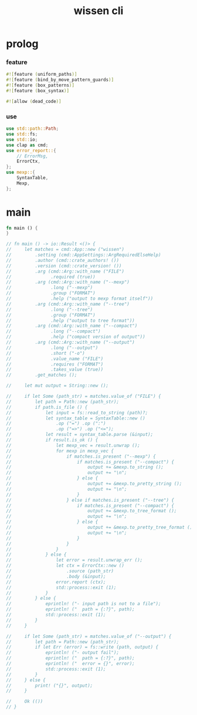 #+property: tangle wis.rs
#+title: wissen cli

* prolog

*** feature

    #+begin_src rust
    #![feature (uniform_paths)]
    #![feature (bind_by_move_pattern_guards)]
    #![feature (box_patterns)]
    #![feature (box_syntax)]

    #![allow (dead_code)]
    #+end_src

*** use

    #+begin_src rust
    use std::path::Path;
    use std::fs;
    use std::io;
    use clap as cmd;
    use error_report::{
        // ErrorMsg,
        ErrorCtx,
    };
    use mexp::{
        SyntaxTable,
        Mexp,
    };
    #+end_src

* main

  #+begin_src rust
  fn main () {
  }

  // fn main () -> io::Result <()> {
  //     let matches = cmd::App::new ("wissen")
  //         .setting (cmd::AppSettings::ArgRequiredElseHelp)
  //         .author (cmd::crate_authors! ())
  //         .version (cmd::crate_version! ())
  //         .arg (cmd::Arg::with_name ("FILE")
  //               .required (true))
  //         .arg (cmd::Arg::with_name ("--mexp")
  //               .long ("--mexp")
  //               .group ("FORMAT")
  //               .help ("output to mexp format itself"))
  //         .arg (cmd::Arg::with_name ("--tree")
  //               .long ("--tree")
  //               .group ("FORMAT")
  //               .help ("output to tree format"))
  //         .arg (cmd::Arg::with_name ("--compact")
  //               .long ("--compact")
  //               .help ("compact version of output"))
  //         .arg (cmd::Arg::with_name ("--output")
  //               .long ("--output")
  //               .short ("-o")
  //               .value_name ("FILE")
  //               .requires ("FORMAT")
  //               .takes_value (true))
  //         .get_matches ();

  //     let mut output = String::new ();

  //     if let Some (path_str) = matches.value_of ("FILE") {
  //         let path = Path::new (path_str);
  //         if path.is_file () {
  //             let input = fs::read_to_string (path)?;
  //             let syntax_table = SyntaxTable::new ()
  //                 .op ("=") .op (":")
  //                 .op ("=>") .op ("<=");
  //             let result = syntax_table.parse (&input);
  //             if result.is_ok () {
  //                 let mexp_vec = result.unwrap ();
  //                 for mexp in mexp_vec {
  //                     if matches.is_present ("--mexp") {
  //                         if matches.is_present ("--compact") {
  //                             output += &mexp.to_string ();
  //                             output += "\n";
  //                         } else {
  //                             output += &mexp.to_pretty_string ();
  //                             output += "\n";
  //                         }
  //                     } else if matches.is_present ("--tree") {
  //                         if matches.is_present ("--compact") {
  //                             output += &mexp.to_tree_format ();
  //                             output += "\n";
  //                         } else {
  //                             output += &mexp.to_pretty_tree_format ();
  //                             output += "\n";
  //                         }
  //                     }
  //                 }
  //             } else {
  //                 let error = result.unwrap_err ();
  //                 let ctx = ErrorCtx::new ()
  //                     .source (path_str)
  //                     .body (&input);
  //                 error.report (ctx);
  //                 std::process::exit (1);
  //             }
  //         } else {
  //             eprintln! ("- input path is not to a file");
  //             eprintln! ("  path = {:?}", path);
  //             std::process::exit (1);
  //         }
  //     }

  //     if let Some (path_str) = matches.value_of ("--output") {
  //         let path = Path::new (path_str);
  //         if let Err (error) = fs::write (path, output) {
  //             eprintln! ("- output fail");
  //             eprintln! ("  path = {:?}", path);
  //             eprintln! ("  error = {}", error);
  //             std::process::exit (1);
  //         }
  //     } else {
  //         print! ("{}", output);
  //     }

  //     Ok (())
  // }
  #+end_src
